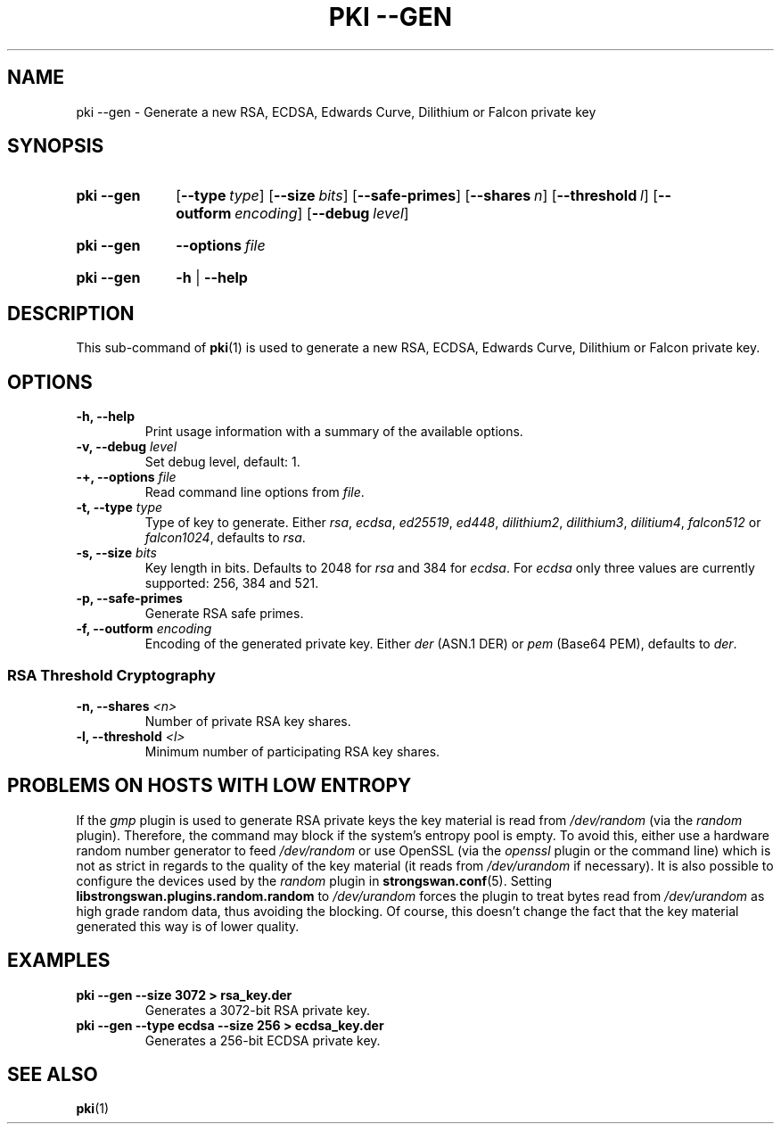 .TH "PKI \-\-GEN" 1 "2016-12-13" "6.0.0beta6" "strongSwan"
.
.SH "NAME"
.
pki \-\-gen \- Generate a new RSA, ECDSA, Edwards Curve, Dilithium or Falcon private key
.
.SH "SYNOPSIS"
.
.SY pki\ \-\-gen
.OP \-\-type type
.OP \-\-size bits
.OP \-\-safe\-primes
.OP \-\-shares n
.OP \-\-threshold l
.OP \-\-outform encoding
.OP \-\-debug level
.YS
.
.SY pki\ \-\-gen
.BI \-\-options\~ file
.YS
.
.SY "pki \-\-gen"
.B \-h
|
.B \-\-help
.YS
.
.SH "DESCRIPTION"
.
This sub-command of
.BR pki (1)
is used to generate a new RSA, ECDSA, Edwards Curve, Dilithium or Falcon private key.
.
.SH "OPTIONS"
.
.TP
.B "\-h, \-\-help"
Print usage information with a summary of the available options.
.TP
.BI "\-v, \-\-debug " level
Set debug level, default: 1.
.TP
.BI "\-+, \-\-options " file
Read command line options from \fIfile\fR.
.TP
.BI "\-t, \-\-type " type
Type of key to generate. Either \fIrsa\fR, \fIecdsa\fR, \fIed25519\fR,
\fIed448\fR, \fIdilithium2\fR, \fIdilithium3\fR, \fIdilitium4\fR,
\fIfalcon512\fR or \fIfalcon1024\fR, defaults to \fIrsa\fR.
.TP
.BI "\-s, \-\-size " bits
Key length in bits. Defaults to 2048 for \fIrsa\fR and 384 for \fIecdsa\fR.
For \fIecdsa\fR only three values are currently supported: 256, 384 and 521.
.TP
.BI "\-p, \-\-safe\-primes"
Generate RSA safe primes.
.TP
.BI "\-f, \-\-outform " encoding
Encoding of the generated private key. Either \fIder\fR (ASN.1 DER) or \fIpem\fR
(Base64 PEM), defaults
to \fIder\fR.
.PP
.SS "RSA Threshold Cryptography"
.TP
.BI "\-n, \-\-shares " <n>
Number of private RSA key shares.
.TP
.BI "\-l, \-\-threshold " <l>
Minimum number of participating RSA key shares.
.
.SH "PROBLEMS ON HOSTS WITH LOW ENTROPY"
.
If the
.I gmp
plugin is used to generate RSA private keys the key material is read from
.I /dev/random
(via the
.I random
plugin). Therefore, the command may block if the system's entropy pool is empty.
To avoid this, either use a hardware random number generator to feed
.I /dev/random
or use OpenSSL (via the
.I openssl
plugin or the command line) which is not as strict in regards to the quality of
the key material (it reads from
.I /dev/urandom
if necessary). It is also possible to configure the devices used by the
.I random
plugin in
.BR strongswan.conf (5).
Setting
.B libstrongswan.plugins.random.random
to
.I /dev/urandom
forces the plugin to treat bytes read from
.I /dev/urandom
as high grade random data, thus avoiding the blocking. Of
course, this doesn't change the fact that the key material generated this way is
of lower quality.
.
.SH "EXAMPLES"
.
.TP
.B pki \-\-gen \-\-size 3072 > rsa_key.der
Generates a 3072-bit RSA private key.
.
.TP
.B pki \-\-gen \-\-type ecdsa \-\-size 256 > ecdsa_key.der
Generates a 256-bit ECDSA private key.
.
.SH "SEE ALSO"
.
.BR pki (1)
